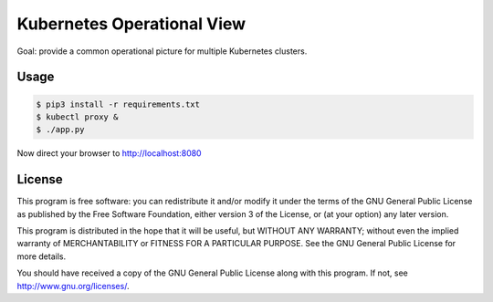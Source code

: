 ===========================
Kubernetes Operational View
===========================

Goal: provide a common operational picture for multiple Kubernetes clusters.

Usage
=====

.. code-block:: bash

    $ pip3 install -r requirements.txt
    $ kubectl proxy &
    $ ./app.py

Now direct your browser to http://localhost:8080


License
=======

This program is free software: you can redistribute it and/or modify
it under the terms of the GNU General Public License as published by
the Free Software Foundation, either version 3 of the License, or
(at your option) any later version.

This program is distributed in the hope that it will be useful,
but WITHOUT ANY WARRANTY; without even the implied warranty of
MERCHANTABILITY or FITNESS FOR A PARTICULAR PURPOSE.  See the
GNU General Public License for more details.

You should have received a copy of the GNU General Public License
along with this program.  If not, see http://www.gnu.org/licenses/.
